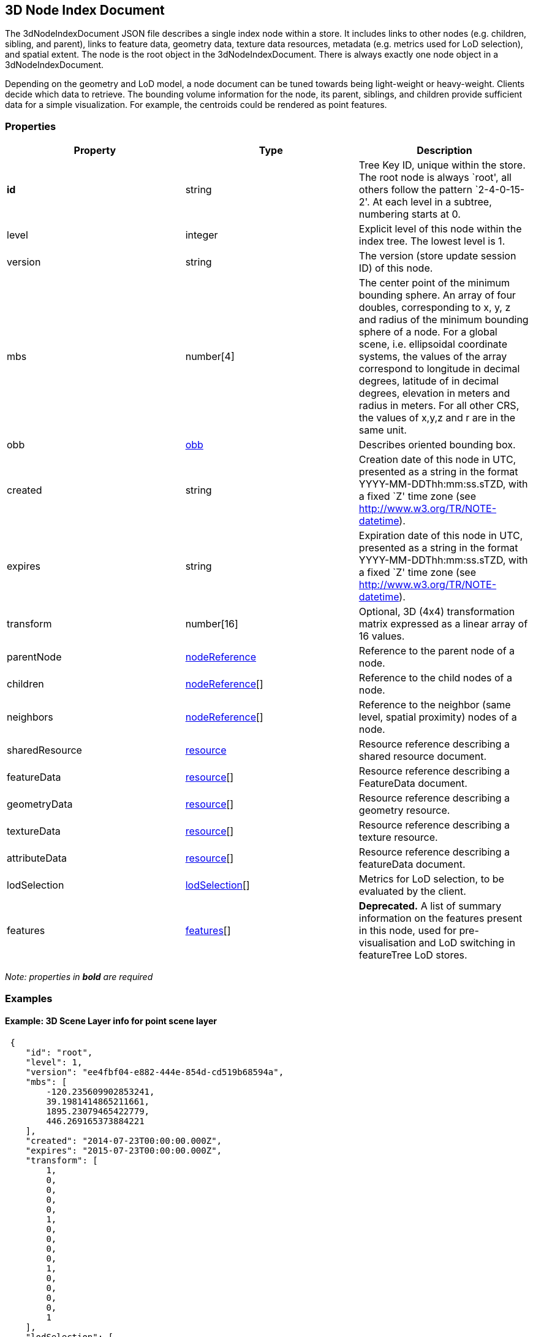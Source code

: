 == 3D Node Index Document

The 3dNodeIndexDocument JSON file describes a single index node within a
store. It includes links to other nodes (e.g. children, sibling, and
parent), links to feature data, geometry data, texture data resources,
metadata (e.g. metrics used for LoD selection), and spatial extent. The
node is the root object in the 3dNodeIndexDocument. There is always
exactly one node object in a 3dNodeIndexDocument.

Depending on the geometry and LoD model, a node document can be tuned
towards being light-weight or heavy-weight. Clients decide which data to
retrieve. The bounding volume information for the node, its parent,
siblings, and children provide sufficient data for a simple
visualization. For example, the centroids could be rendered as point
features.

=== Properties

[width="100%",cols="34%,33%,33%",options="header",]
|===
|Property |Type |Description
|*id* |string |Tree Key ID, unique within the store. The root node is
always `root', all others follow the pattern `2-4-0-15-2'. At each level
in a subtree, numbering starts at 0.

|level |integer |Explicit level of this node within the index tree. The
lowest level is 1.

|version |string |The version (store update session ID) of this node.

|mbs |number[4] |The center point of the minimum bounding sphere. An
array of four doubles, corresponding to x, y, z and radius of the
minimum bounding sphere of a node. For a global scene, i.e. ellipsoidal
coordinate systems, the values of the array correspond to longitude in
decimal degrees, latitude of in decimal degrees, elevation in meters and
radius in meters. For all other CRS, the values of x,y,z and r are in
the same unit.

|obb |link:obb.cmn.adoc[obb] |Describes oriented bounding box.

|created |string |Creation date of this node in UTC, presented as a string in the format YYYY-MM-DDThh:mm:ss.sTZD, with a fixed `Z' time zone (see http://www.w3.org/TR/NOTE-datetime).

|expires |string |Expiration date of this node in UTC, presented as a
string in the format YYYY-MM-DDThh:mm:ss.sTZD, with a fixed `Z' time
zone (see http://www.w3.org/TR/NOTE-datetime).

|transform |number[16] |Optional, 3D (4x4) transformation matrix expressed as a linear array of 16 values.

|parentNode |link:nodeReference.cmn.adoc[nodeReference] |Reference to the
parent node of a node.

|children |link:nodeReference.cmn.adoc[nodeReference][] |Reference to the
child nodes of a node.

|neighbors |link:nodeReference.cmn.adoc[nodeReference][] |Reference to the
neighbor (same level, spatial proximity) nodes of a node.

|sharedResource |link:resource.cmn.adoc[resource] |Resource reference
describing a shared resource document.

|featureData |link:resource.cmn.adoc[resource][] |Resource reference
describing a FeatureData document.

|geometryData |link:resource.cmn.adoc[resource][] |Resource reference
describing a geometry resource.

|textureData |link:resource.cmn.adoc[resource][] |Resource reference
describing a texture resource.

|attributeData |link:resource.cmn.adoc[resource][] |Resource reference
describing a featureData document.

|lodSelection |link:lodSelection.cmn.adoc[lodSelection][] |Metrics for LoD
selection, to be evaluated by the client.

|features |link:features.cmn.adoc[features][] |*Deprecated.* A list of summary information on the features present in this node, used for pre-visualisation and LoD switching in featureTree LoD stores.
|===

_Note: properties in *bold* are required_

=== Examples

==== Example: 3D Scene Layer info for point scene layer

[source,json]
----
 {
    "id": "root",
    "level": 1,
    "version": "ee4fbf04-e882-444e-854d-cd519b68594a",
    "mbs": [
        -120.235609902853241,
        39.1981414865211661,
        1895.23079465422779,
        446.269165373884221
    ],
    "created": "2014-07-23T00:00:00.000Z",
    "expires": "2015-07-23T00:00:00.000Z",
    "transform": [
        1,
        0,
        0,
        0,
        0,
        1,
        0,
        0,
        0,
        0,
        1,
        0,
        0,
        0,
        0,
        1
    ],
    "lodSelection": [
        {
            "metricType": "screenSpaceRelative",
            "maxError": 0
        },
        {
            "metricType": "distanceRangeFromDefaultCamera",
            "maxError": 0
        }
    ],
    "featureData": [
        {
            "href": "./features/0",
            "featureRange": [
                0,
                3
            ]
        }
    ],
    "parentNode": null,
    "children": null,
    "attributeData": [
        {
            "href": "./attributes/f_0/0"
        },
        {
            "href": "./attributes/f_1/0"
        },
        {
            "href": "./attributes/f_2/0"
        },
        {
            "href": "./attributes/f_3/0"
        }
    ]
} 
----

==== Example: 3D Scene Layer info for 3D object scene layer

[source,json]
----
 {
    "version": "{8F10DF9A-885E-41E0-A5DF-2686CE5B4EAC}",
    "id": "1",
    "level": 2,
    "mbs": [
        0.026676119561926726,
        0.0024989835685061959,
        34.265922634862363,
        131.39643859863281
    ],
    "obb": {
        "center": [
            0.026676119561926726,
            0.0024989835685061959,
            34.265922634862363
        ],
        "halfSize": [
            115.30760192871094,
            58.432319641113281,
            60.50103759765625
        ],
        "quaternion": [
            0.50604724884033203,
            0.41447588801383972,
            0.64152449369430542,
            -0.40071475505828857
        ]
    },
    "lodSelection": [
        {
            "metricType": "maxScreenThreshold",
            "maxError": 20.530693054199219
        },
        {
            "metricType": "maxScreenThresholdSQ",
            "maxError": 331.05267333984375
        }
    ],
    "sharedResource": {
        "href": "./shared"
    },
    "featureData": [
        {
            "href": "./features/0"
        }
    ],
    "geometryData": [
        {
            "href": "./geometries/0"
        }
    ],
    "textureData": [
        {
            "href": "./textures/0_0"
        },
        {
            "href": "./textures/0_0_1"
        }
    ],
    "attributeData": [
        {
            "href": "./attributes/f_0/0"
        },
        {
            "href": "./attributes/f_1/0"
        }
    ],
    "parentNode": {
        "id": "root",
        "href": "../root",
        "mbs": [
            0.026340863717777552,
            0.0038648506589316588,
            103.90042581222951,
            314.794677734375
        ]
    },
    "features": null,
    "children": [
        {
            "id": "1-0",
            "href": "../1-0",
            "mbs": [
                0.026676119561926726,
                0.0024989835685061959,
                34.265922634862363,
                131.39643859863281
            ]
        }
    ]
} 
----

==== Example: 3D Scene Layer info for integrated mesh scene layer

[source,json]
----
 {
  "version": "{cc6ba509-6253-444c-8cc3-455867ce5521}",
  "id": "3",
  "level": 2,
  "mbs": [
    -119.61204566699678,
    37.730869080000808,
    1922.2222099672463,
    17855.905819243209
  ],
  "lodSelection": [
    {
      "metricType": "maxScreenThreshold",
      "maxError": 17.437408026604697
    }
  ],
  "sharedResource": {
    "href": "./shared"
  },
  "featureData": [
    {
      "href": "./features/0"
    }
  ],
  "geometryData": [
    {
      "href": "./geometries/0"
    }
  ],
  "textureData": [
    {
      "href": "./textures/0_0"
    },
    {
      "href": "./textures/0_0_1"
    }
  ],
  "parentNode": {
    "id": "root",
    "href": "../root",
    "mbs": [
      -119.61204566699678,
      37.730869080000808,
      1920.951396978965,
      17855.841813106414
    ]
  },
  "features": null,
  "neighbors": null,
  "children": [
    {
      "id": "3-0",
      "href": "../3-0",
      "mbs": [
        -119.61204567725831,
        37.730869097892402,
        1902.7901114998331,
        17856.256970142622
      ]
    }
  ]
} 
----
